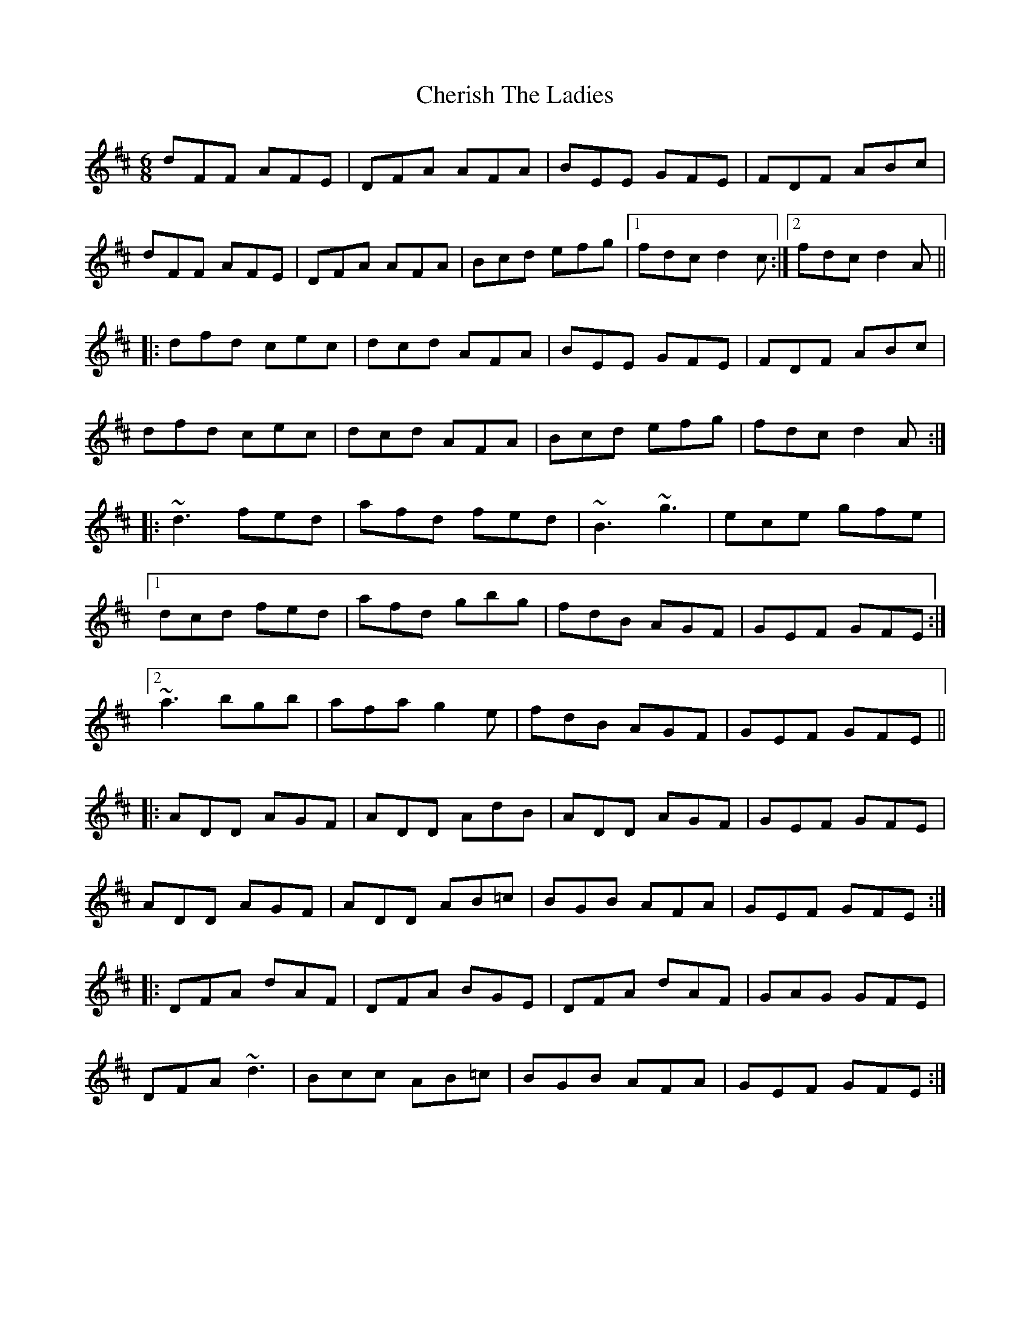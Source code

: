 X: 6921
T: Cherish The Ladies
R: jig
M: 6/8
K: Dmajor
dFF AFE|DFA AFA|BEE GFE|FDF ABc|
dFF AFE|DFA AFA|Bcd efg|1 fdc d2c:|2 fdc d2A||
|:dfd cec|dcd AFA|BEE GFE|FDF ABc|
dfd cec|dcd AFA|Bcd efg|fdc d2A:|
|:~d3 fed|afd fed|~B3 ~g3|ece gfe|
[1 dcd fed|afd gbg|fdB AGF|GEF GFE:|
[2 ~a3 bgb|afa g2e|fdB AGF|GEF GFE||
|:ADD AGF|ADD AdB|ADD AGF|GEF GFE|
ADD AGF|ADD AB=c|BGB AFA|GEF GFE:|
|:DFA dAF|DFA BGE|DFA dAF|GAG GFE|
DFA ~d3|Bcc AB=c|BGB AFA|GEF GFE:|

